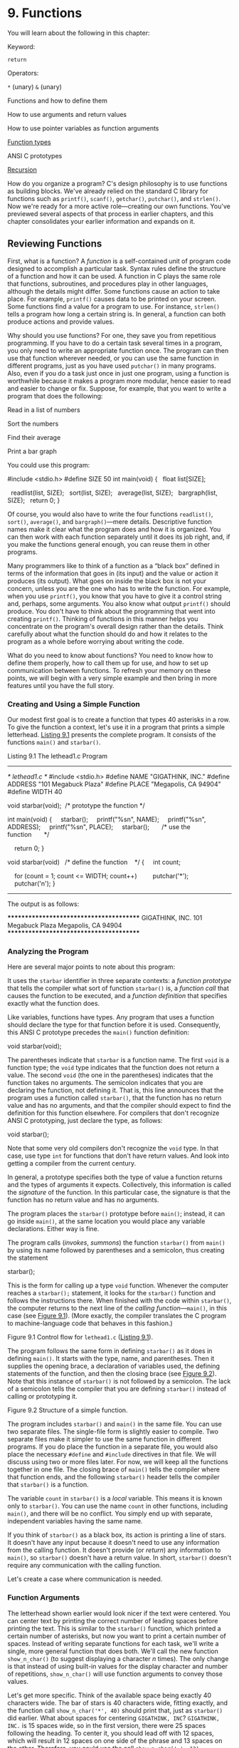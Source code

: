 * 9. Functions


You will learn about the following in this chapter:

[[file:graphics/squf.jpg]] Keyword:

=return=

[[file:graphics/squf.jpg]] Operators:

=*= (unary) =&= (unary)

[[file:graphics/squf.jpg]] Functions and how to define them

[[file:graphics/squf.jpg]] How to use arguments and return values

[[file:graphics/squf.jpg]] How to use pointer variables as function arguments

[[file:graphics/squf.jpg]] [[file:ch09.html#ch09lev2sec9][Function types]]

[[file:graphics/squf.jpg]] ANSI C prototypes

[[file:graphics/squf.jpg]] [[file:ch09.html#ch09lev1sec3][Recursion]]

How do you organize a program? C's design philosophy is to use functions as building blocks. We've already relied on the standard C library for functions such as =printf()=, =scanf()=, =getchar()=, =putchar()=, and =strlen()=. Now we're ready for a more active role---creating our own functions. You've previewed several aspects of that process in earlier chapters, and this chapter consolidates your earlier information and expands on it.

** Reviewing Functions


First, what is a function? A /function/ is a self-contained unit of program code designed to accomplish a particular task. Syntax rules define the structure of a function and how it can be used. A function in C plays the same role that functions, subroutines, and procedures play in other languages, although the details might differ. Some functions cause an action to take place. For example, =printf()= causes data to be printed on your screen. Some functions find a value for a program to use. For instance, =strlen()= tells a program how long a certain string is. In general, a function can both produce actions and provide values.

Why should you use functions? For one, they save you from repetitious programming. If you have to do a certain task several times in a program, you only need to write an appropriate function once. The program can then use that function wherever needed, or you can use the same function in different programs, just as you have used =putchar()= in many programs. Also, even if you do a task just once in just one program, using a function is worthwhile because it makes a program more modular, hence easier to read and easier to change or fix. Suppose, for example, that you want to write a program that does the following:

[[file:graphics/squf.jpg]] Read in a list of numbers

[[file:graphics/squf.jpg]] Sort the numbers

[[file:graphics/squf.jpg]] Find their average

[[file:graphics/squf.jpg]] Print a bar graph

You could use this program:



#include <stdio.h>
#define SIZE 50
int main(void)
{
  float list[SIZE];

  readlist(list, SIZE);
  sort(list, SIZE);
  average(list, SIZE);
  bargraph(list, SIZE);
  return 0;
}

Of course, you would also have to write the four functions =readlist()=, =sort()=, =average()=, and =bargraph()=---mere details. Descriptive function names make it clear what the program does and how it is organized. You can then work with each function separately until it does its job right, and, if you make the functions general enough, you can reuse them in other programs.

Many programmers like to think of a function as a “black box” defined in terms of the information that goes in (its input) and the value or action it produces (its output). What goes on inside the black box is not your concern, unless you are the one who has to write the function. For example, when you use =printf()=, you know that you have to give it a control string and, perhaps, some arguments. You also know what output =printf()= should produce. You don't have to think about the programming that went into creating =printf()=. Thinking of functions in this manner helps you concentrate on the program's overall design rather than the details. Think carefully about what the function should do and how it relates to the program as a whole before worrying about writing the code.

What do you need to know about functions? You need to know how to define them properly, how to call them up for use, and how to set up communication between functions. To refresh your memory on these points, we will begin with a very simple example and then bring in more features until you have the full story.

*** Creating and Using a Simple Function


Our modest first goal is to create a function that types 40 asterisks in a row. To give the function a context, let's use it in a program that prints a simple letterhead. [[file:ch09.html#ch09lis01][Listing 9.1]] presents the complete program. It consists of the functions =main()= and =starbar()=.

Listing 9.1 The lethead1.c Program



--------------

/* lethead1.c */
#include <stdio.h>
#define NAME "GIGATHINK, INC."
#define ADDRESS "101 Megabuck Plaza"
#define PLACE "Megapolis, CA 94904"
#define WIDTH 40

void starbar(void);  /* prototype the function */

int main(void)
{
    starbar();
    printf("%sn", NAME);
    printf("%sn", ADDRESS);
    printf("%sn", PLACE);
    starbar();       /* use the function       */

    return 0;
}

void starbar(void)   /* define the function    */
{
    int count;

    for (count = 1; count <= WIDTH; count++)
        putchar('*');
    putchar('n');
}

--------------

The output is as follows:



****************************************
GIGATHINK, INC.
101 Megabuck Plaza
Megapolis, CA 94904
****************************************

*** Analyzing the Program


Here are several major points to note about this program:

[[file:graphics/squf.jpg]] It uses the =starbar= identifier in three separate contexts: a /function prototype/ that tells the compiler what sort of function =starbar()= is, a /function call/ that causes the function to be executed, and a /function definition/ that specifies exactly what the function does.

[[file:graphics/squf.jpg]] Like variables, functions have types. Any program that uses a function should declare the type for that function before it is used. Consequently, this ANSI C prototype precedes the =main()= function definition:

void starbar(void);

The parentheses indicate that =starbar= is a function name. The first =void= is a function type; the =void= type indicates that the function does not return a value. The second =void= (the one in the parentheses) indicates that the function takes no arguments. The semicolon indicates that you are declaring the function, not defining it. That is, this line announces that the program uses a function called =starbar()=, that the function has no return value and has no arguments, and that the compiler should expect to find the definition for this function elsewhere. For compilers that don't recognize ANSI C prototyping, just declare the type, as follows:

void starbar();

Note that some very old compilers don't recognize the =void= type. In that case, use type =int= for functions that don't have return values. And look into getting a compiler from the current century.

[[file:graphics/squf.jpg]] In general, a prototype specifies both the type of value a function returns and the types of arguments it expects. Collectively, this information is called the /signature/ of the function. In this particular case, the signature is that the function has no return value and has no arguments.

[[file:graphics/squf.jpg]] The program places the =starbar()= prototype before =main()=; instead, it can go inside =main()=, at the same location you would place any variable declarations. Either way is fine.

[[file:graphics/squf.jpg]] The program calls (/invokes/, /summons/) the function =starbar()= from =main()= by using its name followed by parentheses and a semicolon, thus creating the statement

starbar();

This is the form for calling up a type =void= function. Whenever the computer reaches a =starbar();= statement, it looks for the =starbar()= function and follows the instructions there. When finished with the code within =starbar()=, the computer returns to the next line of the /calling function/---=main()=, in this case (see [[file:ch09.html#ch09fig01][Figure 9.1]]). (More exactly, the compiler translates the C program to machine-language code that behaves in this fashion.)

[[file:graphics/09fig01.jpg]]
Figure 9.1 Control flow for =lethead1.c= ([[file:ch09.html#ch09lis01][Listing 9.1]]).

[[file:graphics/squf.jpg]] The program follows the same form in defining =starbar()= as it does in defining =main()=. It starts with the type, name, and parentheses. Then it supplies the opening brace, a declaration of variables used, the defining statements of the function, and then the closing brace (see [[file:ch09.html#ch09fig02][Figure 9.2]]). Note that this instance of =starbar()= is not followed by a semicolon. The lack of a semicolon tells the compiler that you are defining =starbar()= instead of calling or prototyping it.

[[file:graphics/09fig02.jpg]]
Figure 9.2 Structure of a simple function.

[[file:graphics/squf.jpg]] The program includes =starbar()= and =main()= in the same file. You can use two separate files. The single-file form is slightly easier to compile. Two separate files make it simpler to use the same function in different programs. If you do place the function in a separate file, you would also place the necessary =#define= and =#include= directives in that file. We will discuss using two or more files later. For now, we will keep all the functions together in one file. The closing brace of =main()= tells the compiler where that function ends, and the following =starbar()= header tells the compiler that =starbar()= is a function.

[[file:graphics/squf.jpg]] The variable =count= in =starbar()= is a /local/ variable. This means it is known only to =starbar()=. You can use the name =count= in other functions, including =main()=, and there will be no conflict. You simply end up with separate, independent variables having the same name.

If you think of =starbar()= as a black box, its action is printing a line of stars. It doesn't have any input because it doesn't need to use any information from the calling function. It doesn't provide (or /return/) any information to =main()=, so =starbar()= doesn't have a return value. In short, =starbar()= doesn't require any communication with the calling function.

Let's create a case where communication is needed.

*** Function Arguments


The letterhead shown earlier would look nicer if the text were centered. You can center text by printing the correct number of leading spaces before printing the text. This is similar to the =starbar()= function, which printed a certain number of asterisks, but now you want to print a certain number of spaces. Instead of writing separate functions for each task, we'll write a single, more general function that does both. We'll call the new function =show_n_char()= (to suggest displaying a character /n/ times). The only change is that instead of using built-in values for the display character and number of repetitions, =show_n_char()= will use function arguments to convey those values.

Let's get more specific. Think of the available space being exactly 40 characters wide. The bar of stars is 40 characters wide, fitting exactly, and the function call =show_n_char('*', 40)= should print that, just as =starbar()= did earlier. What about spaces for centering =GIGATHINK, INC=? =GIGATHINK, INC.= is 15 spaces wide, so in the first version, there were 25 spaces following the heading. To center it, you should lead off with 12 spaces, which will result in 12 spaces on one side of the phrase and 13 spaces on the other. Therefore, you could use the call =show_n_char(' ', 12)=.

Aside from using arguments, the =show_n_char()= function will be quite similar to =starbar()=. One difference is that it won't add a newline the way =starbar()= does because you might want to print other text on the same line. [[file:ch09.html#ch09lis02][Listing 9.2]] shows the revised program. To emphasize how arguments work, the program uses a variety of argument forms.

Listing 9.2 The lethead2.c Program



--------------

/* lethead2.c */
#include <stdio.h>
#include <string.h>            /* for strlen() */
#define NAME "GIGATHINK, INC."
#define ADDRESS "101 Megabuck Plaza"
#define PLACE "Megapolis, CA 94904"
#define WIDTH 40
#define SPACE ' '

void show_n_char(char ch, int num);

int main(void)
{
    int spaces;

    show_n_char('*', WIDTH);   /* using constants as arguments */
    putchar('n');
    show_n_char(SPACE, 12);    /* using constants as arguments */
    printf("%sn", NAME);
    spaces = (WIDTH - strlen(ADDRESS)) / 2;
                               /* Let the program calculate    */
                               /* how many spaces to skip      */
    show_n_char(SPACE, spaces);/* use a variable as argument   */
    printf("%sn", ADDRESS);
    show_n_char(SPACE, (WIDTH - strlen(PLACE)) / 2);
                               /* an expression as argument    */
    printf("%sn", PLACE);
    show_n_char('*', WIDTH);
    putchar('n');

    return 0;
}

/* show_n_char() definition */
void show_n_char(char ch, int num)
{
    int count;

    for (count = 1; count <= num; count++)
        putchar(ch);
}

Here is the result of running the program:



****************************************
            GIGATHINK, INC.
           101 Megabuck Plaza
          Megapolis, CA 94904
****************************************

--------------

Now let's review how to set up a function that takes arguments. After that, you'll look at how the function is used.

*** Defining a Function with an Argument: Formal Parameters


The function definition begins with the following ANSI C function header:



void show_n_char(char ch, int num)

This line informs the compiler that =show_n_char()= uses two arguments called =ch= and =num=, that =ch= is type =char=, and that =num= is type =int=. Both the =ch= and =num= variables are called /formal arguments/ or (the phrase currently in favor) /formal parameters/. Like variables defined inside the function, formal parameters are local variables, private to the function. That means you don't have to worry if the names duplicate variable names used in other functions. These variables will be assigned values each time the function is called.

Note that the ANSI C form requires that each variable be preceded by its type. That is, unlike the case with regular declarations, you can't use a list of variables of the same type:



void dibs(int x, y, z)          /* invalid function header */
void dubs(int x, int y, int z)  /* valid function header   */

ANSI C also recognizes the pre-ANSI C form but characterizes it as obsolescent:



void show_n_char(ch, num)
char ch;
int num;

Here, the parentheses contain the list of argument names, but the types are declared afterward. Note that the arguments are declared before the brace that marks the start of the function's body, but ordinary local variables are declared after the brace. This form does enable you to use comma-separated lists of variable names if the variables are of the same type, as shown here:



void dibs(x, y, z)
int x, y, z;          /* valid */

The intent of the standard is to phase out the pre-ANSI C form. You should be aware of it so that you can understand older code, but you should use the modern form for new programs. (C99 and C11 continue to warn of impending obsolescence.)

Although the =show_n_char()= function accepts values from =main()=, it doesn't return a value. Therefore, =show_n_char()= is type =void=.

Now let's see how this function is used.

*** Prototyping a Function with Arguments


We used an ANSI C prototype to declare the function before it is used:



void show_n_char(char ch, int num);

When a function takes arguments, the prototype indicates their number and type by using a comma-separated list of the types. If you like, you can omit variable names in the prototype:

void show_n_char(char, int);

Using variable names in a prototype doesn't actually create variables. It merely clarifies the fact that =char= means a =char= variable, and so on.

Again, ANSI C also recognizes the older form of declaring a function, which is without an argument list:

void show_n_char();

This form eventually will be dropped from the standard. Even if it weren't, the prototype format is a much better design, as you'll see later. The main reason you need to know this form is so that you'll recognize and understand it if you encounter it in older code.

*** Calling a Function with an Argument: Actual Arguments


You give =ch= and =num= values by using /actual arguments/ in the function call. Consider the first use of =show_n_char()=:

show_n_char(SPACE, 12);

The actual arguments are the space character and =12=. These values are assigned to the corresponding formal parameters in =show_n_char()=---the variables =ch= and =num=. In short, the formal parameter is a variable in the called function, and the actual argument is the particular value assigned to the function variable by the calling function. As the example shows, the actual argument can be a constant, a variable, or an even more elaborate expression. Regardless of which it is, the actual argument is evaluated, and its value is copied to the corresponding formal parameter for the function. For instance, consider the final use of =show_n_char()=:



show_n_char(SPACE, (WIDTH - strlen(PLACE)) / 2);

The long expression forming the second actual argument is evaluated to =10=. Then the value =10= is assigned to the variable =num=. The function neither knows nor cares whether that number came from a constant, a variable, or a more general expression. Once again, the actual argument is a specific value that is assigned to the variable known as the formal parameter (see [[file:ch09.html#ch09fig03][Figure 9.3]]). Because the called function works with data copied from the calling function, the original data in the calling function is protected from whatever manipulations the called function applies to the copies.

[[file:graphics/09fig03.jpg]]
Figure 9.3 Formal parameters and actual arguments.

--------------

Note: Actual Arguments and Formal Parameters

The actual argument is an expression that appears in the parentheses of a function call. The formal parameter is a variable declared in the header of a function definition. When a function is called, the variables declared as formal parameters are created and initialized to the values obtained by evaluating the actual arguments. In [[file:ch09.html#ch09lis02][Listing 9.2]], ='*'= and =WIDTH= are actual arguments for the first time =show_n_char()= is called, and =SPACE= and =11= are actual arguments the second time that function is called. In the function definition, =ch= and =num= are formal parameters.

--------------

*** The Black-Box Viewpoint


Taking a black-box viewpoint of =show_n_char()=, the input is the character to be displayed and the number of spaces to be skipped. The resulting action is printing the character the specified number of times. The input is communicated to the function via arguments. This information is enough to tell you how to use the function in =main()=. Also, it serves as a design specification for writing the function.

The fact that =ch=, =num=, and =count= are local variables private to the =show_n_char()= function is an essential aspect of the black box approach. If you were to use variables with the same names in =main()=, they would be separate, independent variables. That is, if =main()= had a =count= variable, changing its value wouldn't change the value of =count= in =show_n_char()=, and vice versa. What goes on inside the black box is hidden from the calling function.

*** Returning a Value from a Function with return


You have seen how to communicate information from the calling function to the called function. To send information in the other direction, you use the function return value. To refresh your memory on how that works, we'll construct a function that returns the smaller of its two arguments. We'll call the function =imin()= because it's designed to handle =int= values. Also, we will create a simple =main()= whose sole purpose is to check to see whether =imin()= works. A program designed to test functions this way is sometimes called a /driver/. The driver takes a function for a spin. If the function pans out, it can be installed in a more noteworthy program. [[file:ch09.html#ch09lis03][Listing 9.3]] shows the driver and the minimum value function.

Listing 9.3 The lesser.c Program



--------------

/* lesser.c -- finds the lesser of two evils */
#include <stdio.h>
int imin(int, int);

int main(void)
{
    int evil1, evil2;

    printf("Enter a pair of integers (q to quit):n");
    while (scanf("%d %d", &evil1, &evil2) == 2)
    {
        printf("The lesser of %d and %d is %d.n",
            evil1, evil2, imin(evil1,evil2));
        printf("Enter a pair of integers (q to quit):n");
    }
    printf("Bye.n");

    return 0;
}

int imin(int n,int m)
{
    int min;

    if (n < m)
        min = n;
    else
        min = m;

    return min;
}

--------------

Recall that =scanf()= returns the number of items successfully read, so input other than two integers will cause the while loop to terminate. Here is a sample run:



Enter a pair of integers (q to quit):
509 333
The lesser of 509 and 333 is 333.
Enter a pair of integers (q to quit):
-9393 6
The lesser of -9393 and 6 is -9393.
Enter a pair of integers (q to quit):
q
Bye.

The keyword =return= causes the value of the following expression to be the return value of the function. In this case, the function returns the value that was assigned to =min=. Because =min= is type =int=, so is the =imin()= function.

The variable =min= is private to =imin()=, but the value of =min= is communicated back to the calling function with =return=. The effect of a statement such as the next one is to assign the value of =min= to =lesser=:

lesser = imin(n,m);

Could you say the following instead?

imin(n,m);
lesser = min;

No, because the calling function doesn't even know that =min= exists. Remember that =imin()='s variables are local to =imin()=. The function call =imin(evil1,evil2)= copies the values of one set of variables to another set.

Not only can the returned value be assigned to a variable, it can also be used as part of an expression. You can do this, for example:



answer = 2 * imin(z, zstar) + 25;
printf("%dn", imin(-32 + answer, LIMIT));

The return value can be supplied by any expression, not just a variable. For example, you can shorten the program to the following:



/* minimum value function, second version */
imin(int n,int m)
{
     return (n < m) ? n : m;
}

The conditional expression is evaluated to either =n= or =m=, whichever is smaller, and that value is returned to the calling function. If you prefer, for clarity or style, to enclose the return value in parentheses, you may, although parentheses are not required.

What if the function returns a type different from the declared type?



int what_if(int n)
{
    double z = 100.0 / (double) n;
    return z;  // what happens?
}

Then the actual return value is what you would get if you assigned the indicated return value to a variable of the declared return type. So, in this example, the net effect would be the same as if you assigned the value of =z= to an =int= variable and then returned that value. For example, suppose we have the following function call:

result = what_if(64);

Then =z= is assigned =1.5625=. The return statement, however, returns the =int= value =1=.

Using =return= has one other effect. It terminates the function and returns control to the next statement in the calling function. This occurs even if the =return= statement is not the last in the function. Therefore, you can write =imin()= this way:



/* minimum value function, third version */
imin(int n,int m)
{
    if (n < m)
        return n;
    else
        return m;
}

Many, but not all, C practitioners deem it better to use =return= just once and at the end of a function to make it easier for someone to follow the control flow through the function. However, it's no great sin to use multiple =return=s in a function as short as this one. Anyway, to the user, all three versions are the same, because all take the same input and produce the same output. Just the innards are different. Even this version works the same:



/* minimum value function, fourth version */
imin(int n, int m)
{
    if (n < m)
        return n;
    else
        return m;
    printf("Professor Fleppard is like totally a fopdoodle.n");
}

The =return= statements prevent the =printf()= statement from ever being reached. Professor Fleppard can use the compiled version of this function in his own programs and never learn the true feelings of his student programmer.

You can also use a statement like this:

return;

It causes the function to terminate and return control to the calling function. Because no expression follows =return=, no value is returned, and this form should be used only in a type =void= function.

*** Function Types


Functions should be declared by type. A function with a return value should be declared the same type as the return value. Functions with no return value should be declared as type =void=. If no type is given for a function, older versions of C assume that the function is type =int=. This convention stems from the early days of C when most functions were type =int= anyway. However, the C99 standard drops support for this implicit assumption of type =int=.

The type declaration is part of the function definition. Keep in mind that it refers to the return value, not to the function arguments. For example, the following function heading indicates that you are defining a function that takes two type =int= arguments but that returns a type =double= value:

double klink(int a, int b)

To use a function correctly, a program needs to know the function type before the function is used for the first time. One way to accomplish this is to place the complete function definition ahead of its first use. However, this method could make the program harder to read. Also, the functions might be part of the C library or in some other file. Therefore, you generally inform the compiler about functions by declaring them in advance. For example, the =main()= function in [[file:ch09.html#ch09lis03][Listing 9.3]] contains these lines:



#include <stdio.h>
int imin(int, int);
int main(void)
{
    int evil1, evil2, lesser;

The second line establishes that =imin= is the name of a function that has two =int= parameters and returns a type =int= value. Now the compiler will know how to treat =imin()= when it appears later in the program.

We've placed the advance function declarations outside the function using them. They can also be placed inside the function. For example, you can rewrite the beginning of =lesser.c= as follows:



#include <stdio.h>
int main(void)
{
    int imin(int, int);      /* imin() declaration */
    int evil1, evil2, lesser;

In either case, your chief concern should be that the function declaration appears before the function is used.

In the ANSI C standard library, functions are grouped into families, each having its own header file. These header files contain, among other things, the declarations for the functions in the family. For example, the =stdio.h= header contains function declarations for the standard I/O library functions, such as =printf()= and =scanf()=. The =math.h= header contains function declarations for a variety of mathematical functions. For example, it contains

double sqrt(double);

to tell the compiler that the =sqrt()= function has a =double= parameter and returns a type =double= value. Don't confuse these declarations with definitions. A function declaration informs the compiler which type the function is, but the function definition supplies the actual code. Including the =math.h= header file tells the compiler that =sqrt()= returns type =double=, but the code for =sqrt()= resides in a separate file of library functions.

** ANSI C Function Prototyping


The traditional, pre-ANSI C scheme for declaring functions was deficient in that it declared a function's return type but not its arguments. Let's look at the kinds of problems that arise when the old form of function declaration is used.

The following pre-ANSI C declaration informs the compiler that =imin()= returns a type =int= value:

int imin();

However, it says nothing about the number or type of =imin()='s arguments. Therefore, if you use =imin()= with the wrong number or type of arguments, the compiler doesn't catch the error.

*** The Problem


Let's look at some examples involving =imax()=, a close relation to =imin()=. [[file:ch09.html#ch09lis04][Listing 9.4]] shows a program that declares =imax()= the old-fashioned way and then uses =imax()= incorrectly.

Listing 9.4 The misuse.c Program



--------------

/* misuse.c -- uses a function incorrectly */
#include <stdio.h>
int imax();      /* old-style declaration */

int main(void)
{
    printf("The maximum of %d and %d is %d.n",
            3, 5, imax(3));
    printf("The maximum of %d and %d is %d.n",
            3, 5, imax(3.0, 5.0));
    return 0;
}

int imax(n, m)
int n, m;
{
    return (n > m ? n : m);
}

--------------

The first call to =printf()= omits an argument to =imax()=, and the second call uses floating-point arguments instead of integers. Despite these errors, the program compiles and runs.

Here's a sample output using Xcode 4.6:



The maximum of 3 and 5 is 1606416656.
The maximum of 3 and 5 is 3886.

A sample run using gcc produced values of 1359379472 and 1359377160. The two compilers work fine; they are merely victims of the program's failure to use function prototypes.

What's happening? The mechanics may differ among systems, but here's what goes on with a PC or VAX. The calling function places its arguments in a temporary storage area called the /stack/, and the called function reads those arguments off the stack. These two processes are /not/ coordinated with one another. The calling function decides which type to pass based on the actual arguments in the call, and the called function reads values based on the types of its formal arguments. Therefore, the call =imax(3)= places /one/ integer on the stack. When the =imax()= function starts up, it reads /two/ integers off the stack. Only one was actually placed on the stack, so the second value read is whatever value happened to be sitting in the stack at the time.

The second time the example uses =imax()=, it passes =float= values to =imax()=. This places two =double= values on the stack. (Recall that a =float= is promoted to =double= when passed as an argument.) On our system, that's two 64-bit values, so 128 bits of data are placed on the stack. When =imax()= reads two =int=s from the stack, it reads the first 64 bits on the stack because, on our system, each =int= is 32 bits. These bits happened to correspond to two integer values, the larger of which was 3886.

*** The ANSI C Solution


The ANSI C standard's solution to the problems of mismatched arguments is to permit the function declaration to declare the variable types, too. The result is a /function prototype/---a declaration that states the return type, the number of arguments, and the types of those arguments. To indicate that =imax()= requires two =int= arguments, you can declare it with either of the following prototypes:



int imax(int, int);
int imax(int a, int b);

The first form uses a comma-separated list of types. The second adds variable names to the types. Remember that the variable names are dummy names and don't have to match the names used in the function definition.

With this information at hand, the compiler can check to see whether the function call matches the prototype. Are there the right number of arguments? Are they the correct type? If there is a type mismatch and if both types are numbers, the compiler converts the values of the actual arguments to the same type as the formal arguments. For example, =imax(3.0, 5.0)= becomes =imax(3, 5)=. We've modified [[file:ch09.html#ch09lis04][Listing 9.4]] to use a function prototype. The result is shown in [[file:ch09.html#ch09lis05][Listing 9.5]].

Listing 9.5 The proto.c Program



--------------

/* proto.c -- uses a function prototype */
#include <stdio.h>
int imax(int, int);        /* prototype */
int main(void)
{
    printf("The maximum of %d and %d is %d.n",
            3, 5, imax(3));
    printf("The maximum of %d and %d is %d.n",
            3, 5, imax(3.0, 5.0));
    return 0;
}

int imax(int n, int m)
{
    return (n > m ? n : m);
}

--------------

When we tried to compile [[file:ch09.html#ch09lis05][Listing 9.5]], our compiler gave an error message stating that the call to =imax()= had too few parameters.

What about the type errors? To investigate those, we replaced =imax(3)= with =imax(3, 5)= and tried compilation again. This time there were no error messages, and we ran the program. Here is the resulting output:



The maximum of 3 and 5 is 5.
The maximum of 3 and 5 is 5.

As promised, the =3.0= and =5.0= of the second call were converted to =3= and =5= so that the function could handle the input properly.

Although it gave no error message, our compiler did give a warning to the effect that a =double= was converted to =int= and that there was a possible loss of data. For example, the call

imax(3.9, 5.4)

becomes equivalent to the following:

imax(3, 5)

The difference between an error and a warning is that an error prevents compilation and a warning permits compilation. Some compilers make this type cast without telling you. That's because the standard doesn't require warnings. However, many compilers enable you to select a warning level that controls how verbose the compiler will be in issuing warnings.

*** No Arguments and Unspecified Arguments


Suppose you give a prototype like this:

void print_name();

An ANSI C compiler will assume that you have decided to forego function prototyping, and it will not check arguments. To indicate that a function really has no arguments, use the =void= keyword within the parentheses:

void print_name(void);

ANSI C interprets the preceding expression to mean that =print_name()= takes no arguments. It then checks to see that you, in fact, do not use arguments when calling this function.

A few functions, such as =printf()= and =scanf()=, take a variable number of arguments. In =printf()=, for example, the first argument is a string, but the remaining arguments are fixed in neither type nor number. ANSI C allows partial prototyping for such cases. You could, for example, use this prototype for =printf()=:

int printf(const char *, ...);

This prototype says that the first argument is a string ([[file:ch11.html#ch11][Chapter 11]], “[[file:ch11.html#ch11][Character Strings and String Functions]],” elucidates that point) and that there may be further arguments of an unspecified nature.

The C library, through the =stdarg.h= header file, provides a standard way for defining a function with a variable number of parameters; [[file:ch16.html#ch16][Chapter 16]], “[[file:ch16.html#ch16][The C Preprocessor and the C Library]],” covers the details.

*** Hooray for Prototypes


Prototypes are a strong addition to the language. They enable the compiler to catch many errors or oversights you might make using a function. These are problems that, if not caught, might be hard to trace. Do you have to use them? No, you can use the old type of function declaration (the one showing no parameters) instead, but there is no advantage and many disadvantages to that.

There is one way to omit a prototype yet retain the advantages of prototyping. The reason for the prototype is to show the compiler how the function should be used before the compiler reaches the first actual use. You can accomplish the same end by placing the entire function definition before the first use. Then the definition acts as its own prototype. This is most commonly done with short functions:



// the following is a definition and a prototype
int imax(int a, int b) { return a > b ? a : b; }

int main()
{
    int x, z;
...
    z = imax(x, 50);
...
}

** Recursion


C permits a function to call itself. This process is termed /recursion/. Recursion is a sometimes tricky, sometimes convenient tool. It's tricky to get recursion to end because a function that calls itself tends to do so indefinitely unless the programming includes a conditional test to terminate recursion.

Recursion often can be used where loops can be used. Sometimes the loop solution is more obvious; sometimes the recursive solution is more obvious. Recursive solutions tend to be more elegant and less efficient than loop solutions.

*** Recursion Revealed


To see what's involved, let's look at an example. The function =main()= in [[file:ch09.html#ch09lis06][Listing 9.6]] calls the =up_and_down()= function. We'll term this the “first level of recursion.” Then =up_and_down()= calls itself; we'll call that the “second level of recursion.” The second level calls the third level, and so on. This example is set up to go four levels. To provide an inside look at what is happening, the program not only displays the value of the variable =n=, it also displays =&n=, which is the memory address at which the variable =n= is stored. (This chapter discusses the =&= operator more fully later. The =printf()= function uses the =%p= specifier for addresses. If your system doesn't support that format, try =%u= or =%lu=.)

Listing 9.6 The recur.c Program



--------------

/* recur.c -- recursion illustration */
#include <stdio.h>
void up_and_down(int);

int main(void)
{
    up_and_down(1);
    return 0;
}

void up_and_down(int n)
{
    printf("Level %d: n location %pn", n, &n); // 1
    if (n < 4)
         up_and_down(n+1);
    printf("LEVEL %d: n location %pn", n, &n); // 2

}

--------------

The output on one system looks like this:



Level 1: n location 0x0012ff48
Level 2: n location 0x0012ff3c
Level 3: n location 0x0012ff30
Level 4: n location 0x0012ff24
LEVEL 4: n location 0x0012ff24
LEVEL 3: n location 0x0012ff30
LEVEL 2: n location 0x0012ff3c
LEVEL 1: n location 0x0012ff48

Let's trace through the program to see how recursion works. First, =main()= calls =up_and_down()= with an argument of =1=. As a result, the formal parameter =n= in =up_and_down()= has the value =1=, so print statement #1 prints =Level 1=. Then, because =n= is less than =4=, =up_and_down()= (Level 1) calls =up_and_down()= (Level 2) with an actual argument of =n + 1=, or =2=. This causes =n= in the Level 2 call to be assigned the value =2=, so print statement #1 prints =Level 2=. Similarly, the next two calls lead to printing =Level 3= and =Level 4=.

When Level 4 is reached, =n= is =4=, so the =if= test fails. The =up_and_down()= function is not called again. Instead, the Level 4 call proceeds to print statement #2, which prints =LEVEL 4=, because =n= is =4=. Then it reaches the =return= statement. At this point, the Level 4 call ends, and control passes back to the function that called it (the Level 3 call). The last statement executed in the Level 3 call was the call to Level 4 in the =if= statement. Therefore, Level 3 resumes with the following statement, which is print statement #2. This causes =LEVEL 3= to be printed. Then Level 3 ends, passing control to Level 2, which prints =LEVEL 2=, and so on.

Note that each level of recursion uses its own private =n= variable. You can tell this is so by looking at the address values. (Of course, different systems, in general, will report different addresses, possibly in a different format. The critical point is that the address on the =Level 1= line is the same as the address on the =LEVEL 1= line, and so on.)

If you find this a bit confusing, think about when you have a chain of function calls, with =fun1()= calling =fun2()=, =fun2()= calling =fun3()=, and =fun3()= calling =fun4()=. When =fun4()= finishes, it passes control back to =fun3()=. When =fun3()= finishes, it passes control back to =fun2()=. And when =fun2()= finishes, it passes control back to =fun1()=. The recursive case works the same, except that =fun1()=, =fun2()=, =fun3()=, and =fun4()= are all the same function.

*** Recursion Fundamentals


Recursion can be confusing at first, so let's look at a few basic points that will help you understand the process.

First, each level of function call has its own variables. That is, the =n= of Level 1 is a different variable from the =n= of Level 2, so the program created four separate variables, each called =n=, but each having a distinct value. When the program finally returned to the first-level call of =up_and_down()=, the original =n= still had the value =1= it started with (see [[file:ch09.html#ch09fig04][Figure 9.4]]).

[[file:graphics/09fig04.jpg]]
Figure 9.4 Recursion variables.

Second, each function call is balanced with a return. When program flow reaches the =return= at the end of the last recursion level, control passes to the previous recursion level. The program does not jump all the way back to the original call in =main()=. Instead, the program must move back through each recursion level, returning from one level of =up_and_down()= to the level of =up_and_down()= that called it.

Third, statements in a recursive function that come before the recursive call are executed in the same order that the functions are called. For example, in [[file:ch09.html#ch09lis06][Listing 9.6]], print statement #1 comes before the recursive call. It was executed four times in the order of the recursive calls: Level 1, Level 2, Level 3, and Level 4.

Fourth, statements in a recursive function that come after the recursive call are executed in the opposite order from which the functions are called. For example, print statement #2 comes after the recursive call, and it was executed in the order: Level 4, Level 3, Level 2, Level 1. This feature of recursion is useful for programming problems involving reversals of order. You'll see an example soon.

Fifth, although each level of recursion has its own set of variables, the code itself is not duplicated. The code is a sequence of instructions, and a function call is a command to go to the beginning of that set of instructions. A recursive call, then, returns the program to the beginning of that instruction set. Aside from recursive calls creating new variables on each call, they are much like a loop. Indeed, sometimes recursion can be used instead of loops, and vice versa.

Finally, it's vital that a recursive function contain something to halt the sequence of recursive calls. Typically, a recursive function uses an =if= test, or equivalent, to terminate recursion when a function parameter reaches a particular value. For this to work, each call needs to use a different value for the parameter. For example, in the last example, =up_and_down(n)= calls =up_and_down(n+1)=. Eventually, the actual argument reaches the value =4=, causing the =if (n < 4)= test to fail.

*** Tail Recursion


In the simplest form of recursion, the recursive call is at the end of the function, just before the =return= statement. This is called /tail recursion/, or /end recursion/, because the recursive call comes at the end. Tail recursion is the simplest form because it acts like a loop.

Let's look at both a loop version and a tail recursion version of a function to calculate factorials. The /factorial/ of an integer is the product of the integers from 1 through that number. For example, 3 factorial (written =3!=) is =1*2*3=. Also, =0!= is taken to be 1, and factorials are not defined for negative numbers. [[file:ch09.html#ch09lis07][Listing 9.7]] presents one function that uses a =for= loop to calculate factorials and a second that uses recursion.

Listing 9.7 The factor.c Program



--------------

// factor.c -- uses loops and recursion to calculate factorials
#include <stdio.h>
long fact(int n);
long rfact(int n);
int main(void)
{
    int num;

    printf("This program calculates factorials.n");
    printf("Enter a value in the range 0-12 (q to quit):n");
    while (scanf("%d", &num) == 1)
    {
        if (num < 0)
            printf("No negative numbers, please.n");
        else if (num > 12)
            printf("Keep input under 13.n");
        else
        {
            printf("loop: %d factorial = %ldn",
                    num, fact(num));
            printf("recursion: %d factorial = %ldn",
                    num, rfact(num));
        }
        printf("Enter a value in the range 0-12 (q to quit):n");
    }
    printf("Bye.n");

    return 0;
}

long fact(int n)     // loop-based function
{
    long ans;

    for (ans = 1; n > 1; n--)
        ans *= n;

    return ans;
}

long rfact(int n)    // recursive version
{
    long ans;
    if (n > 0)
        ans= n * rfact(n-1);
    else
        ans = 1;

    return ans;
}

--------------

The test driver program limits input to the integers 0--12. It turns out that =12!= is slightly under half a billion, which makes =13!= much larger than =long= on our system. To go beyond =12!=, you would have to use a type with greater range, such as =double= or =long long=.

Here's a sample run:



This program calculates factorials.
Enter a value in the range 0-12 (q to quit):
5
loop: 5 factorial = 120
recursion: 5 factorial = 120
Enter a value in the range 0-12 (q to quit):
10
loop: 10 factorial = 3628800
recursion: 10 factorial = 3628800
Enter a value in the range 0-12 (q to quit):
q
Bye.

The loop version initializes =ans= to 1 and then multiplies it by the integers from =n= down to =2=. Technically, you should multiply by =1=, but that doesn't change the value.

Now consider the recursive version. The key is that =n! = n= × =(n-1)!=. This follows because =(n-1)!= is the product of all the positive integers through =n-1=. Therefore, multiplying by =n= gives the product through =n=. This suggests a recursive approach. If you call the function =rfact()=, =rfact(n)= is =n * rfact(n-1)=. You can thus evaluate =rfact(n)= by having it call =rfact(n-1)=, as in [[file:ch09.html#ch09lis07][Listing 9.7]]. Of course, you have to end the recursion at some point, and you can do this by setting the return value to =1= when =n= is =0=.

The recursive version of [[file:ch09.html#ch09lis07][Listing 9.7]] produces the same output as the loop version. Note that although the recursive call to =rfact()= is not the last line in the function, it is the last statement executed when =n > 0=, so it is tail recursion.

Given that you can use either a loop or recursion to code a function, which should you use? Normally, the loop is the better choice. First, because each recursive call gets its own set of variables, recursion uses more memory; each recursive call places a new set of variables on the stack. And space restrictions in the stack can limit the number of recursive calls. Second, recursion is slower because each function call takes time. So why show this example? Because tail recursion is the simplest form of recursion to understand, and recursion is worth understanding because in some cases, there is no simple loop alternative.

*** Recursion and Reversal


Now let's look at a problem in which recursion's ability to reverse order is handy. (This is a case for which recursion is simpler than using a loop.) The problem is this: Write a function that prints the binary equivalent of an integer. Binary notation represents numbers in terms of powers of 2. Just as 234 in decimal means 2 × 10^{2} + 3 × 10^{1} + 4 × 10^{0}, so 101 in binary means 1 × 2^{2} + 0 × 2^{1} + 1 × 2^{0}. Binary numbers use only the digits 0 and 1.

You need a method, or /algorithm/. How can you, say, find the binary equivalent of 5? Well, odd numbers must have a binary representation ending in 1. Even numbers end in 0, so you can determine whether the last digit is a 1 or a 0 by evaluating =5 % 2=. If the result is 1, 5 is odd, and the last digit is 1. In general, if =n= is a number, the final digit is =n % 2=, so the first digit you find is the last digit you want to print. This suggests using a recursive function in which =n % 2= is calculated before the recursive call but in which it is printed after the recursive call. That way, the first value calculated is the last value printed.

To get the next digit, divide the original number by 2. This is the binary equivalent of moving the decimal point one place to the left so that you can examine the next binary digit. If this value is even, the next binary digit is 0. If it is odd, the binary digit is 1. For example, 5/2 is 2 (integer division), so the next digit is 0. This gives 01 so far. Now repeat the process. Divide 2 by 2 to get 1. Evaluate =1 % 2= to get 1, so the next digit is 1. This gives 101. When do you stop? You stop when the result of dividing by 2 is less than 2 because as long as it is 2 or greater, there is one more binary digit. Each division by 2 lops off one more binary digit until you reach the end. (If this seems confusing to you, try working through the decimal analogy. The remainder of 628 divided by 10 is 8, so 8 is the last digit. Integer division by 10 yields 62, and the remainder from dividing 62 by 10 is 2, so that's the next digit, and so on.) [[file:ch09.html#ch09lis08][Listing 9.8]] implements this approach.

Listing 9.8 The binary.c Program



--------------

/* binary.c -- prints integer in binary form */
#include <stdio.h>
void to_binary(unsigned long n);

int main(void)
{
    unsigned long number;
    printf("Enter an integer (q to quit):n");
    while (scanf("%lu", &number) == 1)
    {
        printf("Binary equivalent: ");
        to_binary(number);
        putchar('n');
        printf("Enter an integer (q to quit):n");
    }
    printf("Done.n");

   return 0;
}

void to_binary(unsigned long n)   /* recursive function */
{
    int r;

    r = n % 2;
    if (n >= 2)
       to_binary(n / 2);
    putchar(r == 0 ? '0' : '1');

    return;
}

--------------

The =to_binary()= should display the character ='0'= if =r= has the numeric value =0= and ='1'= if =r= has the numeric value =1=. The conditional expression =r == 0 ? '0' : '1'= provides this conversion of a numeric to character values.

Here's a sample run:



Enter an integer (q to quit):
9
Binary equivalent: 1001
Enter an integer (q to quit):
255
Binary equivalent: 11111111
Enter an integer (q to quit):
1024
Binary equivalent: 10000000000
Enter an integer (q to quit):
q
done.

Could you use this algorithm for calculating a binary representation without using recursion? Yes, you could. But because the algorithm calculates the final digit first, you'd have to store all the digits somewhere (in an array, for example) before displaying the result. [[file:ch15.html#ch15][Chapter 15]], “[[file:ch15.html#ch15][Bit Fiddling]],” shows an example of a nonrecursive approach.

*** Recursion Pros and Cons


Recursion has its good points and bad points. One good point is that recursion offers the simplest solution to some programming problems. One bad point is that some recursive algorithms can rapidly exhaust a computer's memory resources. Also, recursion can be difficult to document and maintain. Let's look at an example that illustrates both the good and bad aspects.

Fibonacci numbers can be defined as follows: The first Fibonacci number is 1, the second Fibonacci number is 1, and each subsequent Fibonacci number is the sum of the preceding two. Therefore, the first few numbers in the sequence are 1, 1, 2, 3, 5, 8, 13. Fibonacci numbers are among the most beloved in mathematics; there even is a journal devoted to them. But let's not get into that. Instead, let's create a function that, given a positive integer =n=, returns the corresponding Fibonacci number.

First, the recursive strength: Recursion supplies a simple definition. If we name the function =Fibonacci()=, =Fibonacci(n=) should return =1= if =n= is =1= or =2,= and it should return the sum =Fibonacci(n-1)= + =Fibonacci(n-2)= otherwise:



unsigned long Fibonacci(unsigned n)
{
    if (n > 2)
        return Fibonacci(n-1) + Fibonacci(n-2);
    else
        return 1;
}

The recursive C function merely restates the recursive mathematical definition. This function uses /double recursion/; that is, the function calls itself twice. And that leads to a weakness.

To see the nature of that weakness, suppose you use the function call =Fibonacci(40)=. That would be the first level of recursion, and it allocates a variable called =n=. It then evokes =Fibonacci()= twice, creating two more variables called =n= at the second level of recursion. Each of those two calls generates two more calls, requiring four more variables called =n= at the third level of recursion, for a total of seven variables. Each level requires twice the number of variables as the preceding level, and the number of variables grows exponentially! As you saw in the grains-of-wheat example in [[file:ch05.html#ch05][Chapter 5]], “[[file:ch05.html#ch05][Operators, Expressions, and Statements]],” exponential growth rapidly leads to large values. In this case, exponential growth soon leads to the computer requiring an enormous amount of memory, most likely causing the program to crash.

Well, this is an extreme example, but it does illustrate the need for caution when using recursion, particularly when efficiency is important.

--------------

All C Functions Are Created Equal

Each C function in a program is on equal footing with the others. Each can call any other function or be called by any other function. This makes the C function somewhat different from Pascal and Modula-2 procedures because those procedures can be nested within other procedures. Procedures in one nest are ignorant of procedures in another nest.

Isn't the function =main()= special? Yes, it is a little special in that when a program of several functions is put together, execution starts with the first statement in =main()=, but that is the limit of its preference. Even =main()= can be called by itself recursively or by other functions, although this is rarely done.

--------------

** Compiling Programs with Two or More Source Code Files


The simplest approach to using several functions is to place them in the same file. Then just compile that file as you would a single-function file. Other approaches are more system dependent, as the next few sections illustrate.

*** Unix


This assumes the Unix system has the Unix C compiler =cc= installed. (The original =cc= has been retired, but many Unix systems make the =cc= command an alias for some other compiler command, typically =gcc= or =clang=.) Suppose that =file1.c= and =file2.c= are two files containing C functions. Then the following command will compile both files and produce an executable file called =a.out=:

cc file1.c file2.c

In addition, two object files called =file1.o= and =file2.o= are produced. If you later change =file1.c= but not =file2.c=, you can compile the first and combine it with the object code version of the second file by using this command:

cc file1.c file2.o

Unix has a =make= command that automates management of multifile programs, but that's beyond the scope of this book.

Note that the OS X Terminal utility opens a command-line Unix environment, but you have to download the command-line compilers (GCC and Clang) from Apple.

*** Linux


This assumes the Linux system has the GNU C compiler GCC installed. Suppose that =file1.c= and =file2.c= are two files containing C functions. Then the following command will compile both files and produce an executable file called =a.out=:

gcc file1.c file2.c

In addition, two object files called =file1.o= and =file2.o= are produced. If you later change =file1.c= but not =file2.c=, you can compile the first and combine it with the object code version of the second file by using this command:

gcc file1.c file2.o

*** DOS Command-Line Compilers


Most DOS command-line compilers work similarly to the Unix =cc= command, but using a different name. One difference is that object files wind up with an =.obj= extension instead of an =.o= extension. Some compilers produce intermediate files in assembly language or in some other special code, instead of object code files.

*** Windows and Apple IDE Compilers


Integrated development environment compilers for Windows and Macintosh are /project oriented/. A /project/ describes the resources a particular program uses. The resources include your source code files. If you've been using one of these compilers, you've probably had to create projects to run one-file programs. For multiple-file programs, find the menu command that lets you add a source code file to a project. You should make sure all your source code files (the ones with the =.c= extension) are listed as part of the project. With many IDEs, you don't list your header files (the ones with the =.h= extension) in a project list. The idea is that the project manages which source code files are used, and =#include= directives in the source code files manage which header files get used. However, with Xcode, you do add header files to the project.

*** Using Header Files


If you put =main()= in one file and your function definitions in a second file, the first file still needs the function prototypes. Rather than type them in each time you use the function file, you can store the function prototypes in a header file. That is what the standard C library does, placing I/O function prototypes in =stdio.h= and math function prototypes in =math.h=, for example. You can do the same for your function files.

Also, you will often use the C preprocessor to define constants used in a program. Such definitions hold only for the file containing the =#define= directives. If you place the functions of a program into separate files, you also have to make the =#define= directives available to each file. The most direct way is to retype the directives for each file, but this is time-consuming and increases the possibility for error. Also, it poses a maintenance problem: If you revise a =#define= value, you have to remember to do so for each file. A better solution is to place the =#define= directives in a header file and then use the =#include= directive in each source code file.

So it's good programming practice to place function prototypes and defined constants in a header file. Let's examine an example. Suppose you manage a chain of four hotels. Each hotel charges a different room rate, but all the rooms in a given hotel go for the same rate. For people who book multiple nights, the second night goes for 95% of the first night, the third night goes for 95% of the second night, and so on. (Don't worry about the economics of such a policy.) You want a program that enables you to specify the hotel and the number of nights and gives you the total charge. You'd like the program to have a menu that enables you to continue entering data until you choose to quit.

[[file:ch09.html#ch09lis09][Listings 9.9]], [[file:ch09.html#ch09lis10][9.10]], and [[file:ch09.html#ch09lis11][9.11]] show what you might come up with. The first listing contains the =main()= function, which provides the overall organization for the program. The second listing contains the supporting functions, which we assume are kept in a separate file. Finally, [[file:ch09.html#ch09lis11][Listing 9.11]] shows a header file that contains the defined constants and function prototypes for all the program's source files. Recall that in the Unix and DOS environments, the double quotes in the directive =#include "hotels.h"= indicate that the =include= file is in the current working directory (typically the directory containing the source code). If you use an IDE, you'll need to know how it incorporates header files into a project.

Listing 9.9 The usehotel.c Control Module



--------------

/* usehotel.c -- room rate program */
/* compile with  [[file:ch09.html#ch09lis10][Listing 9.10]]      */
#include <stdio.h>
#include "hotel.h" /* defines constants, declares functions */

int main(void)
{
   int nights;
   double hotel_rate;
   int code;

   while ((code = menu()) != QUIT)
   {
      switch(code)
      {
      case 1 : hotel_rate = HOTEL1;
               break;
      case 2 : hotel_rate = HOTEL2;
               break;
      case 3 : hotel_rate = HOTEL3;
               break;
      case 4 : hotel_rate = HOTEL4;
               break;
      default: hotel_rate = 0.0;
               printf("Oops!n");
               break;
      }
      nights = getnights();
      showprice(hotel_rate, nights);
   }
   printf("Thank you and goodbye.n");

   return 0;
}

--------------

Listing 9.10 The hotel.c Function Support Module



--------------

/* hotel.c -- hotel management functions */
#include <stdio.h>
#include "hotel.h"
int menu(void)
{
    int code, status;

    printf("n%s%sn", STARS, STARS);
    printf("Enter the number of the desired hotel:n");
    printf("1) Fairfield Arms           2) Hotel Olympicn");
    printf("3) Chertworthy Plaza        4) The Stocktonn");
    printf("5) quitn");
    printf("%s%sn", STARS, STARS);
    while ((status = scanf("%d", &code)) != 1  ||
             (code < 1 || code > 5))
   {
        if (status != 1)
            scanf("%*s");   // dispose of non-integer input
        printf("Enter an integer from 1 to 5, please.n");
    }

    return code;
}

int getnights(void)
{
    int nights;

    printf("How many nights are needed? ");
    while (scanf("%d", &nights) != 1)
    {
        scanf("%*s");       // dispose of non-integer input
        printf("Please enter an integer, such as 2.n");
    }

    return nights;
}

void showprice(double rate, int nights)
{
    int n;
    double total = 0.0;
    double factor = 1.0;

    for (n = 1; n <= nights; n++, factor *= DISCOUNT)
        total += rate * factor;
    printf("The total cost will be $%0.2f.n", total);
}

--------------

Listing 9.11 The hotel.h Header File



--------------

/* hotel.h -- constants and declarations for hotel.c */
#define QUIT       5
#define HOTEL1   180.00
#define HOTEL2   225.00
#define HOTEL3   255.00
#define HOTEL4   355.00
#define DISCOUNT   0.95
#define STARS "**********************************"

// shows list of choices
int menu(void);

// returns number of nights desired
int getnights(void);

// calculates price from rate, nights
// and displays result
void showprice(double rate, int nights);

Here's a sample run:



********************************************************************
Enter the number of the desired hotel:
1) Fairfield Arms           2) Hotel Olympic
3) Chertworthy Plaza        4) The Stockton
5) quit
********************************************************************
3
How many nights are needed? 1
The total cost will be $255.00.

********************************************************************
Enter the number of the desired hotel:
1) Fairfield Arms           2) Hotel Olympic
3) Chertworthy Plaza        4) The Stockton
5) quit
********************************************************************
4
How many nights are needed? 3
The total cost will be $1012.64.

********************************************************************
Enter the number of the desired hotel:
1) Fairfield Arms           2) Hotel Olympic
3) Chertworthy Plaza        4) The Stockton
5) quit
********************************************************************
5
Thank you and goodbye.

--------------

Incidentally, the program itself has some interesting features. In particular, the =menu()= and =getnights()= functions skip over nonnumeric data by testing the return value of =scanf()= and by using the =scanf("%*s")= call to skip to the next whitespace. Note how the following excerpt from =menu()= checks for both nonnumeric input and out-of-limits numerical input:



while ((status = scanf("%d", &code)) != 1  ||
       (code < 1 || code > 5))

This code fragment uses C's guarantee that logical expressions are evaluated from left to right and that evaluation ceases the moment the statement is clearly false. In this instance, the values of =code= are checked only after it is determined that =scanf()= succeeded in reading an integer value.

Assigning separate tasks to separate functions encourages this sort of refinement. A first pass at =menu()= or =getnights()= might use a simple =scanf()= without the data-verification features that have been added. Then, after the basic version works, you can begin improving each module.

** Finding Addresses: The & Operator


One of the most important C concepts (and sometimes one of the most perplexing) is the /pointer/, which is a variable used to store an address. You've already seen that =scanf()= uses addresses for arguments. More generally, any C function that modifies a value in the calling function without using a =return= value uses addresses. We'll cover functions using addresses next, beginning with the unary =&= operator. (The next chapter continues the exploration and exploitation of pointers.)

The unary =&= operator gives you the address where a variable is stored. If =pooh= is the name of a variable, =&pooh= is the address of the variable. You can think of the address as a location in memory. Suppose you have the following statement:

pooh = 24;

Suppose that the address where =pooh= is stored is =0B76=. (PC addresses often are given as hexadecimal values.) Then the statement

printf("%d %pn", pooh, &pooh);

would produce this (=%p= is the specifier for addresses):

24 0B76

[[file:ch09.html#ch09lis12][Listing 9.12]] uses this operator to see where variables of the same name---but in different functions---are kept.

Listing 9.12 The loccheck.c Program



--------------

/* loccheck.c  -- checks to see where variables are stored  */
#include <stdio.h>
void mikado(int);                      /* declare function  */
int main(void)
{
    int pooh = 2, bah = 5;             /* local to main()   */

    printf("In main(), pooh = %d and &pooh = %pn",
            pooh, &pooh);
    printf("In main(), bah = %d and &bah = %pn",
            bah, &bah);
    mikado(pooh);

    return 0;
}

void mikado(int bah)                   /* define function   */
{
    int pooh = 10;                     /* local to mikado() */

    printf("In mikado(), pooh = %d and &pooh = %pn",
            pooh, &pooh);
    printf("In mikado(), bah = %d and &bah = %pn",
            bah, &bah);
}

--------------

[[file:ch09.html#ch09lis12][Listing 9.12]] uses the ANSI C =%p= format for printing the addresses. Our system produced the following output for this little exercise:



In main(), pooh = 2 and &pooh = 0x7fff5fbff8e8
In main(), bah = 5 and &bah = 0x7fff5fbff8e4
In mikado(), pooh = 10 and &pooh = 0x7fff5fbff8b8
In mikado(), bah = 2 and &bah = 0x7fff5fbff8bc

The way that =%p= represents addresses varies among implementations. However, many implementations, such as one used for this example, display the address in hexadecimal form. Incidentally, given that each hexadecimal digit corresponds to four bits, these 12-digit address correspond to 48-bit addresses.

What does this output show? First, the two =pooh=s have different addresses. The same is true for the two =bah=s. So, as promised, the computer considers them to be four separate variables. Second, the call =mikado(pooh)= did convey the value (=2=) of the actual argument (=pooh= of =main()=) to the formal argument (=bah= of =mikado()=). Note that just the value was transferred. The two variables involved (=pooh= of =main()= and =bah= of =mikado()=) retain their distinct identities.

We raise the second point because it is not true for all languages. In FORTRAN, for example, the subroutine affects the original variable in the calling routine. The subroutine's variable might have a different name, but the address is the same. C doesn't do this. Each function uses its own variables. This is preferable because it prevents the original variable from being altered mysteriously by some side effect of the called function. However, it can make for some difficulties, too, as the next section shows.

** Altering Variables in the Calling Function


Sometimes you want one function to make changes in the variables of a different function. For example, a common task in sorting problems is interchanging the values of two variables. Suppose you have two variables called =x= and =y= and you want to swap their values. The simple sequence

x = y;
y = x;

does not work because by the time the second line is reached, the original value of =x= has already been replaced by the original =y= value. An additional line is needed to temporarily store the original value of =x=.

temp = x;
x = y;
y = temp;

Now that the method works, you can put it into a function and construct a driver to test it. To make clear which variables belong to =main()= and which belong to the =interchange()= function, [[file:ch09.html#ch09lis13][Listing 9.13]] uses =x= and =y= for the first, and =u= and =v= for the second.

Listing 9.13 The swap1.c Program



--------------

/* swap1.c -- first attempt at a swapping function */
#include <stdio.h>
void interchange(int u, int v); /* declare function */

int main(void)
{
    int x = 5, y = 10;

    printf("Originally x = %d and y = %d.n", x , y);
    interchange(x, y);
    printf("Now x = %d and y = %d.n", x, y);

    return 0;
}

void interchange(int u, int v)  /* define function  */
{
    int temp;

    temp = u;
    u = v;
    v = temp;
}

--------------

Running the program gives these results:



Originally x = 5 and y = 10.
Now x = 5 and y = 10.

Oops! The values didn't get switched! Let's put some print statements into =interchange()= to see what has gone wrong (see [[file:ch09.html#ch09lis14][Listing 9.14]]).

Listing 9.14 The swap2.c Program



--------------

/* swap2.c -- researching swap1.c */
#include <stdio.h>
void interchange(int u, int v);

int main(void)
{
    int x = 5, y = 10;

    printf("Originally x = %d and y = %d.n", x , y);
    interchange(x, y);
    printf("Now x = %d and y = %d.n", x, y);

    return 0;
}

void interchange(int u, int v)
{
    int temp;

    printf("Originally u = %d and v = %d.n", u , v);
    temp = u;
    u = v;
    v = temp;
    printf("Now u = %d and v = %d.n", u, v);
}

--------------

Here is the new output:

Originally x = 5 and y = 10.
Originally u = 5 and v = 10.
Now u = 10 and v = 5.
Now x = 5 and y = 10.

Nothing is wrong with =interchange()=; it does swap the values of =u= and =v=. The problem is in communicating the results to =main()=. As we pointed out, =interchange()= uses different variables from =main()=, so interchanging the values of =u= and =v= has no effect on =x= and =y=! Can you somehow use =return=? Well, you could finish =interchange()= with the line

return(u);

and then change the call in =main()= to this:

x = interchange(x,y);

This change gives =x= its new value, but it leaves =y= in the cold. With =return=, you can send just one value back to the calling function, but you need to communicate two values. It can be done! All you have to do is use pointers.

** Pointers: A First Look


Pointers? What are they? Basically, a /pointer/ is a variable (or, more generally, a data object) whose value is a memory address. Just as a =char= variable has a character as a value and an =int= variable has an integer as a value, the pointer variable has an address as a value. Pointers have many uses in C; in this chapter, you'll see how and why they are used as function parameters.

If you give a particular pointer variable the name =ptr=, you can have statements such as the following:



ptr = &pooh;  // assigns pooh's address to ptr

We say that =ptr= “points to” =pooh=. The difference between =ptr= and =&pooh= is that =ptr= is a variable, and =&pooh= is a constant. Or, =ptr= is a modifiable lvalue and =&pooh= is an rvalue. If you want, you can make =ptr= point elsewhere:



ptr = &bah;  // make ptr point to bah instead of to pooh

Now the value of =ptr= is the address of =bah=.

To create a pointer variable, you need to be able to declare its type. Suppose you want to declare =ptr= so that it can hold the address of an =int=. To make this declaration, you need to use a new operator. Let's examine that operator now.

*** The Indirection Operator: *


Suppose you know that =ptr= points to =bah=, as shown here:

ptr = &bah;

Then you can use the /indirection/ operator =*= (also called the /dereferencing/ operator) to find the value stored in =bah= (don't confuse this unary indirection operator with the binary =*= operator of multiplication---same symbol, different syntax):



val = *ptr;  // finding the value ptr points to

The statements =ptr = &bah;= and =val = *ptr;= taken together amount to the following statement:

val = bah;

Using the address and indirection operators is a rather indirect way of accomplishing this result, hence the name “indirection operator.”

--------------

Summary: Pointer-Related Operators

*The Address Operator:*

=&=

*General Comments:*

When followed by a variable name, =&= gives the address of that variable.

*Example:*

=&nurse= is the address of the variable =nurse=.

*The Indirection Operator:* =*=

*General Comments:*

When followed by a pointer name or an address, =*= gives the value stored at the pointed-to address.

*Example:*



nurse = 22;
ptr = &nurse;  // pointer to nurse
val = *ptr;    // assigns value at location ptr to val

The net effect is to assign the value =22= to =val=.

--------------

*** Declaring Pointers


You already know how to declare =int= variables and other fundamental types. How do you declare a pointer variable? You might guess that the form is like this:



pointer ptr;     // not the way to declare a pointer/

Why not? Because it is not enough to say that a variable is a pointer. You also have to specify the kind of variable to which the pointer points. The reason is that different variable types take up different amounts of storage, and some pointer operations require knowledge of that storage size. Also, the program has to know what kind of data is stored at the address. A =long= and a =float= might use the same amount of storage, but they store numbers quite differently. Here's how pointers are declared:



int * pi;         // pi is a pointer to an integer variable
char * pc;        // pc is a pointer to a character variable
float * pf, * pg; // pf, pg are pointers to float variables

The type specification identifies the type of variable pointed to, and the asterisk (=*=) identifies the variable itself as a pointer. The declaration =int * pi;= says that =pi= is a pointer and that =*pi= is type =int= (see [[file:ch09.html#ch09fig05][Figure 9.5]]).

[[file:graphics/09fig05.jpg]]
Figure 9.5 Declaring and using pointers.

The space between the =*= and the pointer name is optional. Often, programmers use the space in a declaration and omit it when dereferencing a variable.

The value (=*pc=) of what =pc= points to is of type =char=. What of =pc= itself? We describe it as being of type “pointer to =char=.” The value of =pc= is an address, and it is represented internally as an unsigned integer on most systems. However, you shouldn't think of a pointer as an integer type. There are things you can do with integers that you can't do with pointers, and vice versa. For example, you can multiply one integer by another, but you can't multiply one pointer by another. So a pointer really is a new type, not an integer type. Therefore, as mentioned before, ANSI C provides the =%p= form specifically for pointers.

*** Using Pointers to Communicate Between Functions


We have touched only the surface of the rich and fascinating world of pointers, but our concern here is using pointers to solve our communication problem. [[file:ch09.html#ch09lis15][Listing 9.15]] shows a program that uses pointers to make the =interchange()= function work. Let's look at it, run it, and then try to understand how it works.

Listing 9.15 The swap3.c Program



--------------

/* swap3.c -- using pointers to make swapping work */
#include <stdio.h>
void interchange(int * u, int * v);

int main(void)
{
    int x = 5, y = 10;

    printf("Originally x = %d and y = %d.n", x, y);
    interchange(&x, &y);  // send addresses to function
    printf("Now x = %d and y = %d.n", x, y);

    return 0;
}

void interchange(int * u, int * v)
{
    int temp;

    temp = *u;       // temp gets value that u points to
    *u = *v;
    *v = temp;
}

--------------

After all this build-up, does [[file:ch09.html#ch09lis15][Listing 9.15]] really work?

Originally x = 5 and y = 10.
Now x = 10 and y = 5.

Yes, it works.

Now, let's see how [[file:ch09.html#ch09lis15][Listing 9.15]] works. First, the function call looks like this:

interchange(&x, &y);

Instead of transmitting the /values/ of =x= and =y=, the function transmits their /addresses/. That means the formal arguments =u= and =v=, appearing in the prototype and in the definition of =interchange()=, will have addresses as their values. Therefore, they should be declared as pointers. Because =x= and =y= are integers, =u= and =v= are pointers to integers, so declare them as follows:

void interchange (int * u, int * v)

Next, the body of the function declares

int temp;

to provide the needed temporary storage. To store the value of =x= in =temp=, use

temp = *u;

Remember, =u= has the value =&x=, so =u= points to =x=. This means that =*u= gives you the value of =x=, which is what we want. Don't write

temp = u;   /* NO */

because that would assign =temp= the address of =x= rather than its value, and we are trying to interchange values, not addresses.

Similarly, to assign the value of =y= to =x=, use

*u = *v;

which ultimately has this effect:

x = y;

Let's summarize what this example does. We want a function that alters the values =x= and =y=. By passing the function the addresses of =x= and =y=, we give =interchange()= access to those variables. Using pointers and the =*= operator, the function can examine the values stored at those locations and change them.

You can omit the variable names in the ANSI C prototype. Then the prototype declaration looks like this:

void interchange(int *, int *);

In general, you can communicate two kinds of information about a variable to a function. If you use a call of the form

function1(x);

you transmit the value of =x=. If you use a call of the form

function2(&x);

you transmit the address of =x=. The first form requires that the function definition includes a formal argument of the same type as =x=:

int function1(int num)

The second form requires the function definition to include a formal parameter that is a pointer to the right type:

int function2(int * ptr)

Use the first form if the function needs a value for some calculation or action. Use the second form if the function needs to alter variables in the calling function. You have been doing this all along with the =scanf()= function. When you want to read in a value for a variable (=num=, for example), you use =scanf("%d", &num)=. That function reads a value and then uses the address you give it to store the value.

Pointers enable you to get around the fact that the variables of =interchange()= are local. They let that function reach out into =main()= and alter what is stored there.

Pascal and Modula-2 users might recognize the first form as being the same as Pascal's value parameter and the second form as being similar (but not identical) to Pascal's variable parameter. C++ users will recognize pointer variables and wonder if C, like C++, also has reference variables. The answer to that question is no. BASIC users might find the whole setup a bit unsettling. If this section seems strange to you, be assured that a little practice will make at least some uses of pointers seem simple, normal, and convenient (see [[file:ch09.html#ch09fig06][Figure 9.6]]).

[[file:graphics/09fig06.jpg]]
Figure 9.6 Names, addresses, and values in a byte-addressable system, such as a PC.

--------------

Variables: Names, Addresses, and Values

The preceding discussion of pointers has hinged on the relationships between the names, addresses, and values of variables. Let's discuss these matters further.

When you write a program, you can think of a variable as having two attributes: a name and a value. (There are other attributes, including type, but that's another matter.) After the program has been compiled and loaded, the computer also thinks of the same variable as having two attributes: an address and a value. An address is the computer's version of a name.

In many languages, the address is the computer's business, concealed from the programmer. In C, however, you can access the address through the =&= operator.

For example, =&barn= is the address of the variable =barn=.

You can get the value from the name just by using the name.

For example, =printf("%dn", barn)= prints the value of =barn=.

You can get the value from the address by using the =*= operator.

Given =pbarn = &barn;=, =*pbarn= is the value stored at address =&barn=.

In short, a regular variable makes the value the primary quantity and the address a derived quantity, via the =&= operator. A pointer variable makes the address the primary quantity and the value a derived quantity via the =*= operator.

Although you can print an address to satisfy your curiosity, that is not the main use for the =&= operator. More important, using =&=, =*=, and pointers enables you to manipulate addresses and their contents symbolically, as in =swap3.c= ([[file:ch09.html#ch09lis15][Listing 9.15]]).

--------------

--------------

Summary: Functions

*Form:*

A typical ANSI C function definition has this form:



return-type name(parameter declaration list)
function body

The argument declaration list is a comma-separated list of variable declarations. Variables other than the function parameters are declared within the body, which is bounded by braces.

*Example:*



int diff(int x, int y)     // ANSI C
{                          // begin function body
    int z;                 // declare local variable

    z = x - y;

    return z;              // return a value
}                          // end function body

*Communicating Values:*

Arguments are used to convey values from the calling function to the function. If variables =a= and =b= have the values =5= and =2=, the call

c = diff(a,b);

transmits =5= and =2= to the variables =x= and =y=. The values =5= and =2= are called /actual arguments/, and the =diff()= variables =x= and =y= are called /formal parameters/. The keyword =return= communicates one value from the function to the calling function. In this example, =c= receives the value of =z=, which is =3=. A function ordinarily has no effect on the variables in a calling function. To directly affect variables in the calling function, use pointers as arguments. This might be necessary if you want to communicate more than one value back to the calling function.

*Function Return Type:*

The function return type indicates the type of value the function returns. If the returned value is of a type different from the declared return type, the value is type cast to the declared type.

*Function Signature:*

The function return type together with the function parameter list constitute the function signature. Thus, it specifies the types for values that go into the function and for the value that comes out of the function.

*Example:*



double duff(double, int);  // function prototype
int main(void)
{
    double q, x;
    int n;


...
     q = duff(x,n);     // function call


argument and prints that number ...
 }

double duff(double u, int k)  // function definition
{
    double tor;
...
    return tor;  // returns a double value
}

--------------

** Key Concepts


If you want to program successfully and efficiently in C, you need to understand functions. It's useful, even essential, to organize larger programs into several functions. If you follow the practice of giving one function one task, your programs will be easier to understand and debug. Make sure that you understand how functions communicate information to one another---that is, that you understand how function arguments and return values work. Also, be aware how function parameters and other local variables are private to a function; thus, declaring two variables of the same name in different functions creates two distinct variables. Also, one function does not have direct access to variables declared in another function. This limited access helps preserve data integrity. However, if you do need one function to access another function's data, you can use pointer function arguments.

** Summary


Use functions as building blocks for larger programs. Each function should have a single, well-defined purpose. Use arguments to communicate values to a function, and use the keyword =return= to communicate back a value. If the function returns a value not of type =int=, you must specify the function type in the function definition and in the declaration section of the calling function. If you want the function to affect variables in the calling function, use addresses and pointers.

ANSI C offers /function prototyping/, a powerful C enhancement that allows compilers to verify that the proper number and types of arguments are used in a function call.

A C function can call itself; this is called /recursion/. Some programming problems lend themselves to recursive solutions, but recursion can be inefficient in its use of memory and time.

** Review Questions


You'll find answers to the review questions in [[file:app01.html#app01][Appendix A]], “[[file:app01.html#app01][Answers to the Review Questions]].”

*[[file:app01.html#ch09ans01][1]].* What is the difference between an actual argument and a formal parameter?

*[[file:app01.html#ch09ans02][2]].* Write ANSI C function headings for the following functions described. Note we are asking just for the headings, not the body.

*a.* =donut()= takes an =int= argument and prints that number of =0=s.

*b.* =gear()= takes two =int= arguments and returns type =int=.

*c.* =guess()= takes no arguments and returns an =int= value.

*d.* =stuff_it()= takes a =double= and the address of a =double= variable and stores the first value in the given location.

*[[file:app01.html#ch09ans03][3]].* Write ANSI C function headings for the following functions described. Note that you need write only the headings, not the body.

*a.* =n_to_char()= takes an =int= argument and returns a =char=.

*b.* =digits()= takes a =double= argument and an =int= argument and returns an =int=.

*c.* =which()= takes two addresses of double as arguments and returns the address of a =double=.

*d.* =random()= takes no argument and returns an =int=.

*[[file:app01.html#ch09ans04][4]].* Devise a function that returns the sum of two integers.

*[[file:app01.html#ch09ans05][5]].* What changes, if any, would you need to make to have the function of question 4 add two =double= numbers instead?

*[[file:app01.html#ch09ans06][6]].* Devise a function called =alter()= that takes two =int= variables, =x= and =y=, and changes their values to their sum and their difference, respectively.

*[[file:app01.html#ch09ans07][7]].* Is anything wrong with this function definition?



void salami(num)
{
   int num, count;

   for (count = 1; count <= num; num++)
       printf(" O salami mio!n");
}

*[[file:app01.html#ch09ans08][8]].* Write a function that returns the largest of three integer arguments.

*[[file:app01.html#ch09ans09][9]].* Given the following output:



Please choose one of the following:
1) copy files            2) move files
3) remove files          4) quit
Enter the number of your choice:

*a.* Write a function that displays a menu of four numbered choices and asks you to choose one. (The output should look like the preceding.)

*b.* Write a function that has two =int= arguments: a lower limit and an upper limit. The function should read an integer from input. If the integer is outside the limits, the function should print a menu again (using the function from part “a” of this question) to reprompt the user and then get a new value. When an integer in the proper limits is entered, the function should return that value to the calling function. Entering a noninteger should cause the function to return the quit value of =4=.

*c.* Write a minimal program using the functions from parts “a” and “b” of this question. By /minimal/, we mean it need not actually perform the actions promised by the menu; it should just show the choices and get a valid response.

** Programming Exercises


*1.* Devise a function called =min(x,y)= that returns the smaller of two =double= values. Test the function with a simple driver.

*2.* Devise a function =chline(ch,i,j)= that prints the requested character in columns =i= through =j=. Test it in a simple driver.

*3.* Write a function that takes three arguments: a character and two integers. The character is to be printed. The first integer specifies the number of times that the character is to be printed on a line, and the second integer specifies the number of lines that are to be printed. Write a program that makes use of this function.

*4.* The harmonic mean of two numbers is obtained by taking the inverses of the two numbers, averaging them, and taking the inverse of the result. Write a function that takes two =double= arguments and returns the harmonic mean of the two numbers.

*5.* Write and test a function called =larger_of()= that replaces the contents of two =double= variables with the maximum of the two values. For example, =larger_of(x,y)= would reset both =x= and =y= to the larger of the two.

*6.* Write and test a function that takes the addresses of three =double= variables as arguments and that moves the value of the smallest variable into the first variable, the middle value to the second variable, and the largest value into the third variable.

*7.* Write a program that reads characters from the standard input to end-of-file. For each character, have the program report whether it is a letter. If it is a letter, also report its numerical location in the alphabet. For example, /c/ and /C/ would both be letter 3. Incorporate a function that takes a character as an argument and returns the numerical location if the character is a letter and that returns =–1= otherwise.

*8.* [[file:ch06.html#ch06][Chapter 6]], “[[file:ch06.html#ch06][C Control Statements: Looping]],” ([[file:ch06.html#ch06lis20][Listing 6.20]]) shows a =power()= function that returned the result of raising a type =double= number to a positive integer value. Improve the function so that it correctly handles negative powers. Also, build into the function that 0 to any power other than 0 is 0 and that any number to the 0 power is 1. (It should report that 0 to the 0 is undefined, then say it's using a value of 1.) Use a loop. Test the function in a program.

*9.* Redo Programming Exercise 8, but this time use a recursive function.

*10.* Generalize the =to_binary()= function of [[file:ch09.html#ch09lis08][Listing 9.8]] to a =to_base_n()= function that takes a second argument in the range 2--10. It then should print the number that is its first argument to the number base given by the second argument. For example, =to_base_n(129,8)= would display =201=, the base-8 equivalent of =129=. Test the function in a complete program.

*11.* Write and test a =Fibonacci()= function that uses a loop instead of recursion to calculate Fibonacci numbers.
s will be easier to understand and debug. Make sure that you understand how functions communicate information to one another---that is, that you understand how function arguments and return values work. Also, be aware how function parameters and other local variables are private to a function; thus, declaring two variables of the same name in different functions creates two distinct variables. Also, one function does not have direct access to variables declared in another function. This limited access helps preserve data integrity. However, if you do need one function to access another function's data, you can use pointer function arguments.

